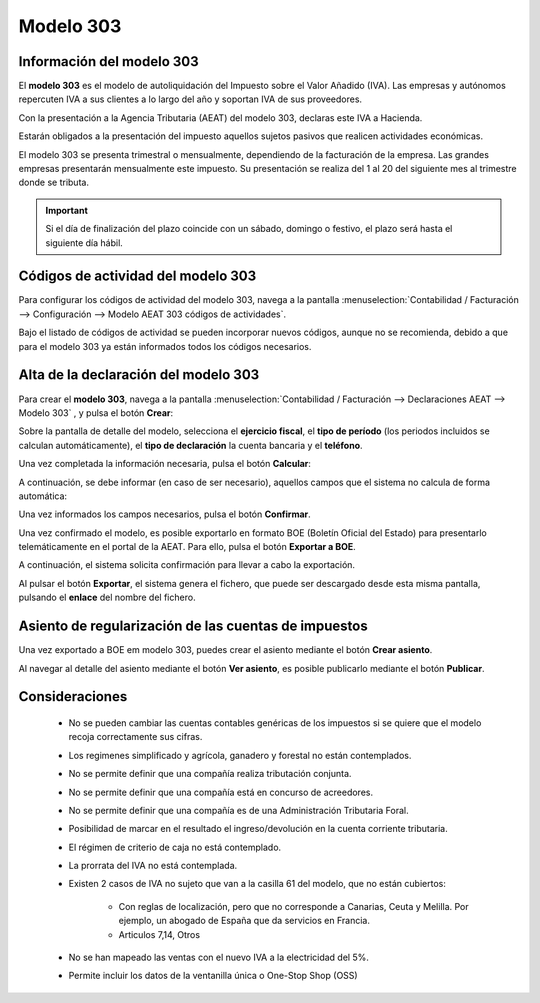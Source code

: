 =============
Modelo 303
=============

Información del modelo 303
============================

El **modelo 303** es el modelo de autoliquidación del Impuesto sobre el Valor Añadido (IVA).
Las empresas y autónomos repercuten IVA a sus clientes a lo largo del año y soportan IVA de sus
proveedores.

Con la presentación a la Agencia Tributaria (AEAT) del modelo 303, declaras este IVA a Hacienda.

Estarán obligados a la presentación del impuesto aquellos sujetos pasivos que realicen actividades económicas.

El modelo 303 se presenta trimestral o mensualmente, dependiendo de la facturación de la empresa.
Las grandes empresas presentarán mensualmente este impuesto. Su presentación se realiza del 1 al 20 del
siguiente mes al trimestre donde se tributa.

.. important::
   Si el día de finalización del plazo coincide con un sábado, domingo o festivo, el plazo será hasta el siguiente día hábil.

.. seealso::
   `Modelo 303 - Agencia Tributaria Española <https://sede.agenciatributaria.gob.es/Sede/iva/presentar-declaracion-iva-modelo-303.html>`_ .


Códigos de actividad del modelo 303
====================================

Para configurar los códigos de actividad del modelo 303, navega a la pantalla
:menuselection:`Contabilidad / Facturación --> Configuración --> Modelo AEAT 303 códigos de actividades`.

.. image:: modelo303/modelo00.png
   :align: center
   :alt: Alta de la declaración del modelo 303

Bajo el listado de códigos de actividad se pueden incorporar nuevos códigos, aunque no se recomienda,
debido a que para el modelo 303 ya están informados todos los códigos necesarios.

Alta de la declaración del modelo 303
=======================================

Para crear el **modelo 303**, navega a la pantalla
:menuselection:`Contabilidad / Facturación --> Declaraciones AEAT --> Modelo 303`
, y pulsa el botón **Crear**:

.. image:: modelo303/modelo01.png
   :align: center
   :alt: Alta de la declaración del modelo 303

Sobre la pantalla de detalle del modelo, selecciona el **ejercicio fiscal**, el **tipo de período**
(los periodos incluidos se calculan automáticamente), el **tipo de declaración** la cuenta bancaria y
el **teléfono**.

Una vez completada la información necesaria, pulsa el botón **Calcular**:

.. image:: modelo303/modelo02.png
   :align: center
   :alt: Alta de la declaración del modelo 303

A continuación, se debe informar (en caso de ser necesario), aquellos campos que el sistema no
calcula de forma automática:

.. image:: modelo303/modelo03.png
   :align: center
   :alt: Alta de la declaración del modelo 303

Una vez informados los campos necesarios, pulsa el botón **Confirmar**.

.. image:: modelo303/modelo04.png
   :align: center
   :alt: Alta de la declaración del modelo 303

Una vez confirmado el modelo, es posible exportarlo en formato BOE (Boletín Oficial del Estado) para
presentarlo telemáticamente en el portal de la AEAT. Para ello, pulsa el botón **Exportar a BOE**.

.. image:: modelo303/modelo05.png
   :align: center
   :alt: Alta de la declaración del modelo 303

A continuación, el sistema solicita confirmación para llevar a cabo la exportación.

.. image:: modelo303/modelo06.png
   :align: center
   :alt: Alta de la declaración del modelo 303

Al pulsar el botón **Exportar**, el sistema genera el fichero, que puede ser descargado desde esta
misma pantalla, pulsando el **enlace** del nombre del fichero.

.. image:: modelo303/modelo07.png
   :align: center
   :alt: Alta de la declaración del modelo 303

Asiento de regularización de las cuentas de impuestos
======================================================

Una vez exportado a BOE em modelo 303, puedes crear el asiento mediante el botón **Crear asiento**.

.. image:: modelo303/modelo08.png
   :align: center
   :alt: Asiento de regularización de las cuentas de impuestos

Al navegar al detalle del asiento mediante el botón **Ver asiento**, es posible publicarlo mediante el botón **Publicar**.

.. image:: modelo303/modelo09.png
   :align: center
   :alt: Asiento de regularización de las cuentas de impuestos

.. image:: modelo303/modelo10.png
   :align: center
   :alt: Asiento de regularización de las cuentas de impuestos

Consideraciones
================

   - No se pueden cambiar las cuentas contables genéricas de los impuestos si se quiere que el modelo recoja correctamente sus cifras.
   - Los regimenes simplificado y agrícola, ganadero y forestal no están contemplados.
   - No se permite definir que una compañía realiza tributación conjunta.
   - No se permite definir que una compañía está en concurso de acreedores.
   - No se permite definir que una compañía es de una Administración Tributaria Foral.
   - Posibilidad de marcar en el resultado el ingreso/devolución en la cuenta corriente tributaria.
   - El régimen de criterio de caja no está contemplado.
   - La prorrata del IVA no está contemplada.
   - Existen 2 casos de IVA no sujeto que van a la casilla 61 del modelo, que no están cubiertos:

      - Con reglas de localización, pero que no corresponde a Canarias, Ceuta y Melilla. Por ejemplo, un abogado de España que da servicios en Francia.
      - Articulos 7,14, Otros

   - No se han mapeado las ventas con el nuevo IVA a la electricidad del 5%.
   - Permite incluir los datos de la ventanilla única o One-Stop Shop (OSS)
